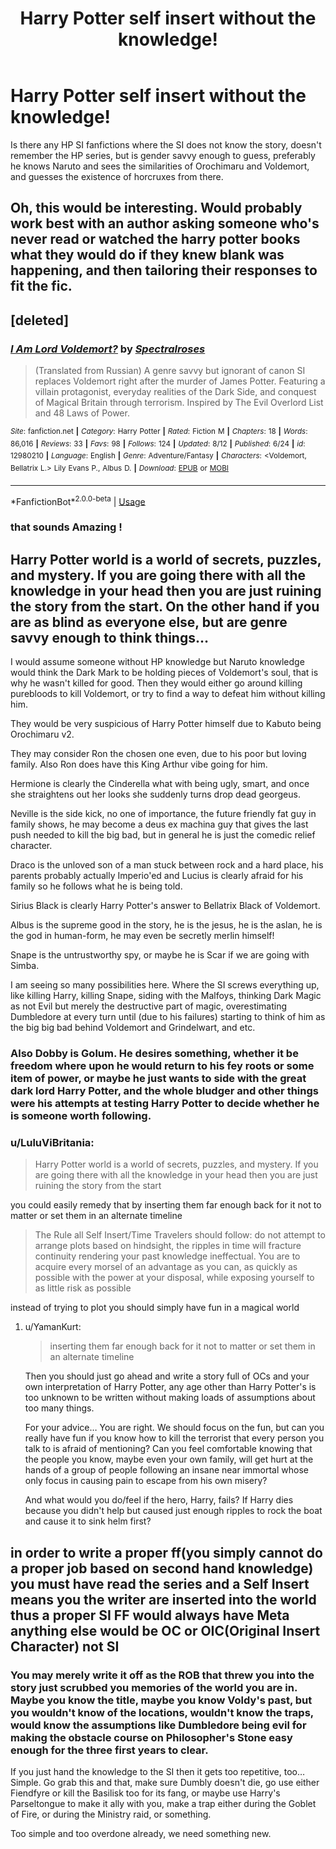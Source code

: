 #+TITLE: Harry Potter self insert without the knowledge!

* Harry Potter self insert without the knowledge!
:PROPERTIES:
:Author: YamanKurt
:Score: 7
:DateUnix: 1534511352.0
:DateShort: 2018-Aug-17
:END:
Is there any HP SI fanfictions where the SI does not know the story, doesn't remember the HP series, but is gender savvy enough to guess, preferably he knows Naruto and sees the similarities of Orochimaru and Voldemort, and guesses the existence of horcruxes from there.


** Oh, this would be interesting. Would probably work best with an author asking someone who's never read or watched the harry potter books what they would do if they knew blank was happening, and then tailoring their responses to fit the fic.
:PROPERTIES:
:Author: zombieqatz
:Score: 7
:DateUnix: 1534511843.0
:DateShort: 2018-Aug-17
:END:


** [deleted]
:PROPERTIES:
:Score: 8
:DateUnix: 1534528918.0
:DateShort: 2018-Aug-17
:END:

*** [[https://www.fanfiction.net/s/12980210/1/][*/I Am Lord Voldemort?/*]] by [[https://www.fanfiction.net/u/8664970/Spectralroses][/Spectralroses/]]

#+begin_quote
  (Translated from Russian) A genre savvy but ignorant of canon SI replaces Voldemort right after the murder of James Potter. Featuring a villain protagonist, everyday realities of the Dark Side, and conquest of Magical Britain through terrorism. Inspired by The Evil Overlord List and 48 Laws of Power.
#+end_quote

^{/Site/:} ^{fanfiction.net} ^{*|*} ^{/Category/:} ^{Harry} ^{Potter} ^{*|*} ^{/Rated/:} ^{Fiction} ^{M} ^{*|*} ^{/Chapters/:} ^{18} ^{*|*} ^{/Words/:} ^{86,016} ^{*|*} ^{/Reviews/:} ^{33} ^{*|*} ^{/Favs/:} ^{98} ^{*|*} ^{/Follows/:} ^{124} ^{*|*} ^{/Updated/:} ^{8/12} ^{*|*} ^{/Published/:} ^{6/24} ^{*|*} ^{/id/:} ^{12980210} ^{*|*} ^{/Language/:} ^{English} ^{*|*} ^{/Genre/:} ^{Adventure/Fantasy} ^{*|*} ^{/Characters/:} ^{<Voldemort,} ^{Bellatrix} ^{L.>} ^{Lily} ^{Evans} ^{P.,} ^{Albus} ^{D.} ^{*|*} ^{/Download/:} ^{[[http://www.ff2ebook.com/old/ffn-bot/index.php?id=12980210&source=ff&filetype=epub][EPUB]]} ^{or} ^{[[http://www.ff2ebook.com/old/ffn-bot/index.php?id=12980210&source=ff&filetype=mobi][MOBI]]}

--------------

*FanfictionBot*^{2.0.0-beta} | [[https://github.com/tusing/reddit-ffn-bot/wiki/Usage][Usage]]
:PROPERTIES:
:Author: FanfictionBot
:Score: 5
:DateUnix: 1534528929.0
:DateShort: 2018-Aug-17
:END:


*** that sounds Amazing !
:PROPERTIES:
:Author: DarkDecember93
:Score: 2
:DateUnix: 1534533238.0
:DateShort: 2018-Aug-17
:END:


** Harry Potter world is a world of secrets, puzzles, and mystery. If you are going there with all the knowledge in your head then you are just ruining the story from the start. On the other hand if you are as blind as everyone else, but are genre savvy enough to think things...

I would assume someone without HP knowledge but Naruto knowledge would think the Dark Mark to be holding pieces of Voldemort's soul, that is why he wasn't killed for good. Then they would either go around killing purebloods to kill Voldemort, or try to find a way to defeat him without killing him.

They would be very suspicious of Harry Potter himself due to Kabuto being Orochimaru v2.

They may consider Ron the chosen one even, due to his poor but loving family. Also Ron does have this King Arthur vibe going for him.

Hermione is clearly the Cinderella what with being ugly, smart, and once she straightens out her looks she suddenly turns drop dead georgeus.

Neville is the side kick, no one of importance, the future friendly fat guy in family shows, he may become a deus ex machina guy that gives the last push needed to kill the big bad, but in general he is just the comedic relief character.

Draco is the unloved son of a man stuck between rock and a hard place, his parents probably actually Imperio'ed and Lucius is clearly afraid for his family so he follows what he is being told.

Sirius Black is clearly Harry Potter's answer to Bellatrix Black of Voldemort.

Albus is the supreme good in the story, he is the jesus, he is the aslan, he is the god in human-form, he may even be secretly merlin himself!

Snape is the untrustworthy spy, or maybe he is Scar if we are going with Simba.

I am seeing so many possibilities here. Where the SI screws everything up, like killing Harry, killing Snape, siding with the Malfoys, thinking Dark Magic as not Evil but merely the destructive part of magic, overestimating Dumbledore at every turn until (due to his failures) starting to think of him as the big big bad behind Voldemort and Grindelwart, and etc.
:PROPERTIES:
:Author: YamanKurt
:Score: 6
:DateUnix: 1534514440.0
:DateShort: 2018-Aug-17
:END:

*** Also Dobby is Golum. He desires something, whether it be freedom where upon he would return to his fey roots or some item of power, or maybe he just wants to side with the great dark lord Harry Potter, and the whole bludger and other things were his attempts at testing Harry Potter to decide whether he is someone worth following.
:PROPERTIES:
:Author: YamanKurt
:Score: 3
:DateUnix: 1534514639.0
:DateShort: 2018-Aug-17
:END:


*** u/LuluViBritania:
#+begin_quote
  Harry Potter world is a world of secrets, puzzles, and mystery. If you are going there with all the knowledge in your head then you are just ruining the story from the start
#+end_quote

you could easily remedy that by inserting them far enough back for it not to matter or set them in an alternate timeline

#+begin_quote
  The Rule all Self Insert/Time Travelers should follow: do not attempt to arrange plots based on hindsight, the ripples in time will fracture continuity rendering your past knowledge ineffectual. You are to acquire every morsel of an advantage as you can, as quickly as possible with the power at your disposal, while exposing yourself to as little risk as possible
#+end_quote

instead of trying to plot you should simply have fun in a magical world
:PROPERTIES:
:Author: LuluViBritania
:Score: 1
:DateUnix: 1546154680.0
:DateShort: 2018-Dec-30
:END:

**** u/YamanKurt:
#+begin_quote
  inserting them far enough back for it not to matter or set them in an alternate timeline
#+end_quote

Then you should just go ahead and write a story full of OCs and your own interpretation of Harry Potter, any age other than Harry Potter's is too unknown to be written without making loads of assumptions about too many things.

For your advice... You are right. We should focus on the fun, but can you really have fun if you know how to kill the terrorist that every person you talk to is afraid of mentioning? Can you feel comfortable knowing that the people you know, maybe even your own family, will get hurt at the hands of a group of people following an insane near immortal whose only focus in causing pain to escape from his own misery?

And what would you do/feel if the hero, Harry, fails? If Harry dies because you didn't help but caused just enough ripples to rock the boat and cause it to sink helm first?
:PROPERTIES:
:Author: YamanKurt
:Score: 1
:DateUnix: 1546170526.0
:DateShort: 2018-Dec-30
:END:


** in order to write a proper ff(you simply cannot do a proper job based on second hand knowledge) you must have read the series and a Self Insert means you the writer are inserted into the world thus a proper SI FF would always have Meta anything else would be OC or OIC(Original Insert Character) not SI
:PROPERTIES:
:Author: LuluViBritania
:Score: 1
:DateUnix: 1546154358.0
:DateShort: 2018-Dec-30
:END:

*** You may merely write it off as the ROB that threw you into the story just scrubbed you memories of the world you are in. Maybe you know the title, maybe you know Voldy's past, but you wouldn't know of the locations, wouldn't know the traps, would know the assumptions like Dumbledore being evil for making the obstacle course on Philosopher's Stone easy enough for the three first years to clear.

If you just hand the knowledge to the SI then it gets too repetitive, too... Simple. Go grab this and that, make sure Dumbly doesn't die, go use either Fiendfyre or kill the Basilisk too for its fang, or maybe use Harry's Parseltongue to make it ally with you, make a trap either during the Goblet of Fire, or during the Ministry raid, or something.

Too simple and too overdone already, we need something new.
:PROPERTIES:
:Author: YamanKurt
:Score: 1
:DateUnix: 1546170874.0
:DateShort: 2018-Dec-30
:END:
